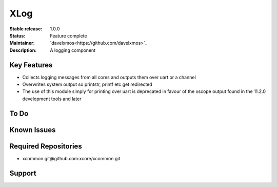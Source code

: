 XLog
....

:Stable release:  1.0.0

:Status:  Feature complete

:Maintainer:  `davelxmos<https://github.com/davelxmos>`_

:Description:  A logging component


Key Features
============

* Collects logging messages from all cores and outputs them over 
  uart or a channel
* Overwrites system output so printstr, printf etc get redirected
* The use of this module simply for printing over uart is deprecated 
  in favour of the xscope output found in
  the 11.2.0 development tools and later
  
To Do
=====

Known Issues
============

Required Repositories
================

* xcommon git\@github.com:xcore/xcommon.git

Support
=======

